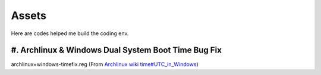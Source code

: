 Assets
======

Here are codes helped me build the coding env.

#. Archlinux & Windows Dual System Boot Time Bug Fix
----------------------------------------------------

archlinux+windows-timefix.reg (From `Archlinux wiki time#UTC_in_Windows`_)


.. _`Archlinux wiki time#UTC_in_Windows`: https://wiki.archlinux.org/index.php/Time#UTC_in_Windows


